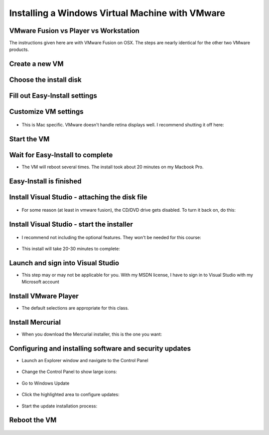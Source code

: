 
Installing a Windows Virtual Machine with VMware
================================================

VMware Fusion vs Player vs Workstation
--------------------------------------

The instructions given here are with VMware Fusion on OSX. The steps are nearly identical for the other two VMware products.


Create a new VM
---------------

.. figure:: windows_vm/1_create_vm.jpg
	:width: 650px

	
Choose the install disk
---------------

.. figure:: windows_vm/2_choose_disk.jpg
	:width: 650px


Fill out Easy-Install settings
---------------

.. figure:: windows_vm/3_easy_install.jpg
	:width: 650px


Customize VM settings
---------------------

.. figure:: windows_vm/5_processors_and_memory.jpg
	:width: 650px

.. figure:: windows_vm/6_processors_and_memory.jpg
	:width: 650px
	
- This is Mac specific. VMware doesn't handle retina displays well. I recommend shutting it off here:


.. figure:: windows_vm/7_display_retina.jpg
	:width: 650px
	
Start the VM
---------------

.. figure:: windows_vm/8_start_vm.jpg
	:width: 650px

Wait for Easy-Install to complete
---------------

- The VM will reboot several times. The install took about 20 minutes on my Macbook Pro. 

.. figure:: windows_vm/9_easy_install.jpg
	:width: 650px

	
Easy-Install is finished
------------------------

.. figure:: windows_vm/10_install_complete.jpg
	:width: 650px


Install Visual Studio - attaching the disk file
-----------------------------------------------

.. figure:: windows_vm/11_attach_vs_disk.jpg
	:width: 650px

- For some reason (at least in vmware fusion), the CD/DVD drive gets disabled. To turn it back on, do this:


.. figure:: windows_vm/12_turn_cd_back_on.jpg
	:width: 650px

.. figure:: windows_vm/13_turn_cd_back_on.jpg
	:width: 650px

Install Visual Studio - start the installer
-------------------------------------------

.. figure:: windows_vm/14_start_vs_installer.jpg
	:width: 650px

- I recommend not including the optional features. They won't be needed for this course:


.. figure:: windows_vm/15_optional_vs_features.jpg
	:width: 650px

- This install will take 20-30 minutes to complete:


.. figure:: windows_vm/16_vs_2013_installation.jpg
	:width: 650px


.. figure:: windows_vm/17_vs_install_complete.jpg
	:width: 650px
	

Launch and sign into Visual Studio
----------------------------------

- This step may or may not be applicable for you. With my MSDN license, I have to sign in to Visual Studio with my Microsoft account


.. figure:: windows_vm/18_vs_sign_in.jpg
	:width: 650px

	
Install VMware Player
---------------------

- The default selections are appropriate for this class.

.. figure:: windows_vm/19_vmware_player_install.jpg
	:width: 650px

	
.. figure:: windows_vm/20_vmware_player_install_complete.jpg
	:width: 650px
	

Install Mercurial
-----------------

- When you download the Mercurial installer, this is the one you want:

.. figure:: windows_vm/21_download_mercurial_installer.jpg
	:width: 650px

.. figure:: windows_vm/22_install_mercurial.jpg
	:width: 650px

.. figure:: windows_vm/23_install_mercurial_complete.jpg
	:width: 650px


Configuring and installing software and security updates
--------------------------------------------------------

- Launch an Explorer window and navigate to the Control Panel


.. figure:: windows_vm/24_goto_control_panel.jpg
	:width: 650px

	
- Change the Control Panel to show large icons:


.. figure:: windows_vm/25_configure_control_panel.jpg
	:width: 650px
	
- Go to Windows Update

.. figure:: windows_vm/26_start_windows_update.jpg
	:width: 650px

- Click the highlighted area to configure updates:


.. figure:: windows_vm/27_configure_updates.jpg
	:width: 650px

.. figure:: windows_vm/28_configure_updates.jpg
	:width: 650px

- Start the update installation process:


.. figure:: windows_vm/29_start_updates.jpg
	:width: 650px


.. figure:: windows_vm/30_install_updates.jpg
	:width: 650px


.. figure:: windows_vm/31_install_updates.jpg
	:width: 650px

	
Reboot the VM
-------------

.. figure:: windows_vm/32_restart_vm.jpg
	:width: 650px
